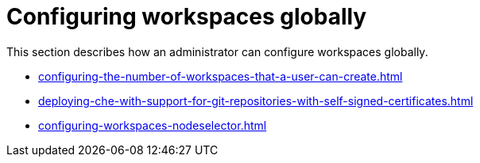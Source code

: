 :_content-type: ASSEMBLY
:navtitle: Configuring workspaces globally
:description: Configuring workspaces globally
:keywords: administration-guide, configuring, workspaces
:page-aliases: 

[id="configuring-workspaces-globally_{context}"]
= Configuring workspaces globally

This section describes how an administrator can configure workspaces globally.

* xref:configuring-the-number-of-workspaces-that-a-user-can-create.adoc[]

* xref:deploying-che-with-support-for-git-repositories-with-self-signed-certificates.adoc[]

* xref:configuring-workspaces-nodeselector.adoc[]
